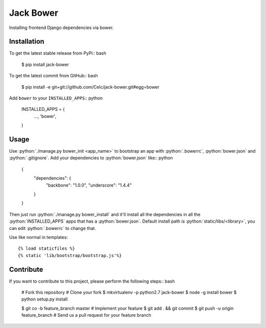 .. role:: python(code)
   :language: python

Jack Bower
==========

Installing frontend Django dependencies via bower.

Installation
------------

To get the latest stable release from PyPi:: bash

    $ pip install jack-bower

To get the latest commit from GitHub:: bash

    $ pip install -e git+git://github.com/Celc/jack-bower.git#egg=bower

Add ``bower`` to your ``INSTALLED_APPS``:: python

    INSTALLED_APPS = (
        ...,
        'bower',
    )


Usage
-----

Use :python:`./manage.py bower_init <app_name>` to bootstrap an app with
:python:`.bowerrc`, :python:`bower.json` and :python:`.gitignore`. Add your
dependencies to :python:`bower.json` like:: python

    {
        "dependencies": {
            "backbone": "1.0.0",
            "underscore": "1.4.4"
        }
    }

Then just run :python:`./manage.py bower_install` and it'll install all the
dependencies in all the :python:`INSTALLED_APPS` apps that has a
:python:`bower.json`. Default install path is :python:`static/libs/<library>`,
you can edit :python:`.bowerrc` to change that.

Use like normal in templates::

    {% load staticfiles %}
    {% static 'lib/bootstrap/bootstrap.js'%}

Contribute
----------

If you want to contribute to this project, please perform the following
steps:: bash

    # Fork this repository
    # Clone your fork
    $ mkvirtualenv -p python2.7 jack-bower
    $ node -g install bower
    $ python setup.py install

    $ git co -b feature_branch master
    # Implement your feature
    $ git add . && git commit
    $ git push -u origin feature_branch
    # Send us a pull request for your feature branch
